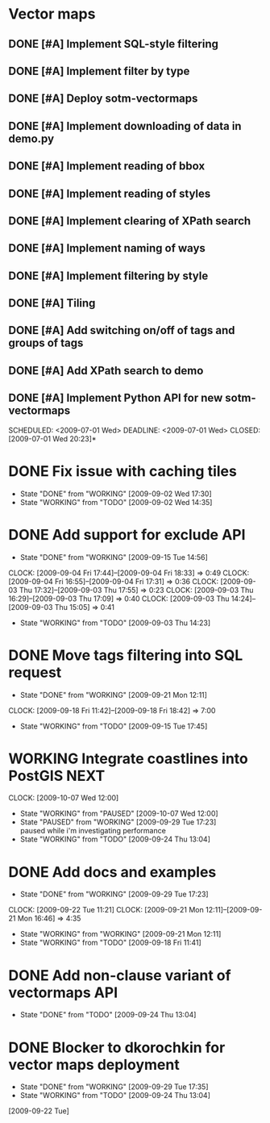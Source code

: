 * Vector maps
** DONE [#A] Implement SQL-style filtering
   SCHEDULED: <2009-06-20 Sat> DEADLINE: <2009-06-26 Fri> CLOSED: [2009-06-26 Fri 16:55]
** DONE [#A] Implement filter by type
   SCHEDULED: <2009-06-20 Sat> DEADLINE: <2009-06-26 Fri> CLOSED: [2009-06-26 Fri 16:55]
** DONE [#A] Deploy sotm-vectormaps
   SCHEDULED: <2009-07-01 Wed> DEADLINE: <2009-07-01 Wed> CLOSED: [2009-07-01 Wed 11:44]
** DONE [#A] Implement downloading of data in demo.py
   SCHEDULED: <2009-07-01 Wed> DEADLINE: <2009-07-01 Wed> CLOSED: [2009-07-01 Wed 20:23]
** DONE [#A] Implement reading of bbox
   SCHEDULED: <2009-07-02 Thu> DEADLINE: <2009-07-02 Thu> CLOSED: [2009-07-03 Fri 12:07]
** DONE [#A] Implement reading of styles
   SCHEDULED: <2009-07-07 Tue> DEADLINE: <2009-07-08 Wed> CLOSED: [2009-07-16 Thu 11:17]
** DONE [#A] Implement clearing of XPath search
   SCHEDULED: <2009-07-07 Tue> DEADLINE: <2009-07-07 Tue> CLOSED: [2009-07-07 Tue 15:38]
** DONE [#A] Implement naming of ways
   DEADLINE: <2009-08-07 Fri> SCHEDULED: <2009-09-07 Mon> CLOSED: [2009-08-31 Mon 11:47]
** DONE [#A] Implement filtering by style
   SCHEDULED: <2009-07-28 Tue> DEADLINE: <2009-08-04 Tue> CLOSED: [2009-08-31 Mon 11:47]
** DONE [#A] Tiling
   SCHEDULED: <2009-08-05 Wed> DEADLINE: <2009-08-11 Tue> CLOSED: [2009-08-31 Mon 11:47]
** DONE [#A] Add switching on/off of tags and groups of tags
   SCHEDULED: <2009-07-06 Mon> DEADLINE: <2009-07-06 Mon> CLOSED: [2009-07-06 Mon 19:09]
** DONE [#A] Add XPath search to demo
   SCHEDULED: <2009-07-06 Mon> DEADLINE: <2009-07-07 Tue> CLOSED: [2009-07-16 Thu 11:17]
** DONE [#A] Implement Python API for new sotm-vectormaps
   SCHEDULED: <2009-07-01 Wed> DEADLINE: <2009-07-01 Wed> CLOSED: [2009-07-01 Wed 20:23]*
* DONE Fix issue with caching tiles
  SCHEDULED: <2009-09-02 Wed> CLOSED: [2009-09-02 Wed 17:30]
  - State "DONE"       from "WORKING"    [2009-09-02 Wed 17:30]
  - State "WORKING"    from "TODO"       [2009-09-02 Wed 14:35]
  
* DONE Add support for exclude API
  SCHEDULED: <2009-09-03 Thu> DEADLINE: <2009-09-16 Wed> CLOSED: [2009-09-15 Tue 14:56]
  - State "DONE"       from "WORKING"    [2009-09-15 Tue 14:56]
  CLOCK: [2009-09-04 Fri 17:44]--[2009-09-04 Fri 18:33] =>  0:49
  CLOCK: [2009-09-04 Fri 16:55]--[2009-09-04 Fri 17:31] =>  0:36
  CLOCK: [2009-09-03 Thu 17:32]--[2009-09-03 Thu 17:55] =>  0:23
  CLOCK: [2009-09-03 Thu 16:29]--[2009-09-03 Thu 17:09] =>  0:40
  CLOCK: [2009-09-03 Thu 14:24]--[2009-09-03 Thu 15:05] =>  0:41
  - State "WORKING"    from "TODO"       [2009-09-03 Thu 14:23]
* DONE Move tags filtering into SQL request
  SCHEDULED: <2009-09-15 Tue> DEADLINE: <2009-09-16 Wed> CLOSED: [2009-09-21 Mon 12:11]
  - State "DONE"       from "WORKING"    [2009-09-21 Mon 12:11]
  CLOCK: [2009-09-18 Fri 11:42]--[2009-09-18 Fri 18:42] => 7:00
  - State "WORKING"    from "TODO"       [2009-09-15 Tue 17:45]
* WORKING Integrate coastlines into PostGIS			       :NEXT:
  SCHEDULED: <2009-09-21 Mon> DEADLINE: <2009-09-24 Thu>
  CLOCK: [2009-10-07 Wed 12:00]
  - State "WORKING"    from "PAUSED"     [2009-10-07 Wed 12:00]
  - State "PAUSED"     from "WORKING"    [2009-09-29 Tue 17:23] \\
    paused while i'm investigating performance
  - State "WORKING"    from "TODO"       [2009-09-24 Thu 13:04]
* DONE Add docs and examples
  SCHEDULED: <2009-09-18 Fri> DEADLINE: <2009-09-23 Wed> CLOSED: [2009-09-29 Tue 17:23]
  - State "DONE"       from "WORKING"    [2009-09-29 Tue 17:23]
  CLOCK: [2009-09-22 Tue 11:21]
  CLOCK: [2009-09-21 Mon 12:11]--[2009-09-21 Mon 16:46] =>  4:35
  - State "WORKING"    from "WORKING"    [2009-09-21 Mon 12:11]
  - State "WORKING"    from "TODO"       [2009-09-18 Fri 11:41]
* DONE Add non-clause variant of vectormaps API
  SCHEDULED: <2009-09-22 Tue> DEADLINE: <2009-09-22 Tue> CLOSED: [2009-09-24 Thu 13:04]
  - State "DONE"       from "TODO"       [2009-09-24 Thu 13:04]
* DONE Blocker to dkorochkin for vector maps deployment
  SCHEDULED: <2009-09-22 Tue> DEADLINE: <2009-09-23 Wed> CLOSED: [2009-09-29 Tue 17:35]
  - State "DONE"       from "WORKING"    [2009-09-29 Tue 17:35]
  - State "WORKING"    from "TODO"       [2009-09-24 Thu 13:04]
  [2009-09-22 Tue]
  
